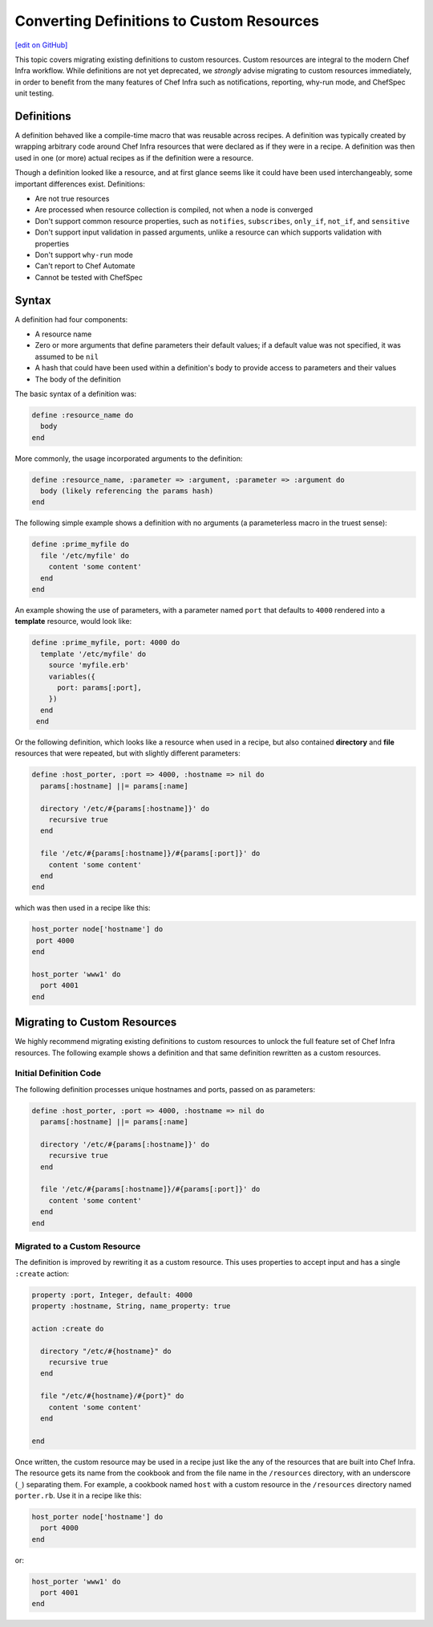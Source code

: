 =====================================================
Converting Definitions to Custom Resources
=====================================================
`[edit on GitHub] <https://github.com/chef/chef-web-docs/blob/master/chef_master/source/definitions.rst>`__


This topic covers migrating existing definitions to custom resources. Custom resources are integral to the modern Chef Infra workflow. While definitions are not yet deprecated, we *strongly* advise migrating to custom resources immediately, in order to benefit from the many features of Chef Infra such as notifications, reporting, why-run mode, and ChefSpec unit testing.

Definitions
=====================================================
A definition behaved like a compile-time macro that was reusable across recipes. A definition was typically created by wrapping arbitrary code around Chef Infra resources that were declared as if they were in a recipe. A definition was then used in one (or more) actual recipes as if the definition were a resource.

Though a definition looked like a resource, and at first glance seems like it could have been used interchangeably, some important differences exist. Definitions:

* Are not true resources
* Are processed when resource collection is compiled, not when a node is converged
* Don't support common resource properties, such as ``notifies``, ``subscribes``, ``only_if``, ``not_if``, and ``sensitive``
* Don't support input validation in passed arguments, unlike a resource can which supports validation with properties
* Don't support ``why-run`` mode
* Can't report to Chef Automate
* Cannot be tested with ChefSpec

Syntax
=====================================================
A definition had four components:

* A resource name
* Zero or more arguments that define parameters their default values; if a default value was not specified, it was assumed to be ``nil``
* A hash that could have been used within a definition's body to provide access to parameters and their values
* The body of the definition

The basic syntax of a definition was:

.. code-block:: ruby

   define :resource_name do
     body
   end

More commonly, the usage incorporated arguments to the definition:

.. code-block:: ruby

   define :resource_name, :parameter => :argument, :parameter => :argument do
     body (likely referencing the params hash)
   end

The following simple example shows a definition with no arguments (a parameterless macro in the truest sense):

.. code-block:: ruby

   define :prime_myfile do
     file '/etc/myfile' do
       content 'some content'
     end
   end

An example showing the use of parameters, with a parameter named ``port`` that defaults to ``4000`` rendered into a **template** resource, would look like:

.. code-block:: ruby

  define :prime_myfile, port: 4000 do
    template '/etc/myfile' do
      source 'myfile.erb'
      variables({
        port: params[:port],
      })
    end
   end

Or the following definition, which looks like a resource when used in a recipe, but also contained **directory** and **file** resources that were repeated, but with slightly different parameters:

.. code-block:: ruby

   define :host_porter, :port => 4000, :hostname => nil do
     params[:hostname] ||= params[:name]

     directory '/etc/#{params[:hostname]}' do
       recursive true
     end

     file '/etc/#{params[:hostname]}/#{params[:port]}' do
       content 'some content'
     end
   end

which was then used in a recipe like this:

.. code-block:: ruby

   host_porter node['hostname'] do
    port 4000
   end

   host_porter 'www1' do
     port 4001
   end

Migrating to Custom Resources
=====================================================
We highly recommend migrating existing definitions to custom resources to unlock the full feature set of Chef Infra resources. The following example shows a definition and that same definition rewritten as a custom resources.

Initial Definition Code
----------------------------------------------------
The following definition processes unique hostnames and ports, passed on as parameters:

.. code-block:: ruby

   define :host_porter, :port => 4000, :hostname => nil do
     params[:hostname] ||= params[:name]

     directory '/etc/#{params[:hostname]}' do
       recursive true
     end

     file '/etc/#{params[:hostname]}/#{params[:port]}' do
       content 'some content'
     end
   end

Migrated to a Custom Resource
----------------------------------------------------
The definition is improved by rewriting it as a custom resource. This uses properties to accept input and has a single ``:create`` action:

.. code-block:: ruby

   property :port, Integer, default: 4000
   property :hostname, String, name_property: true

   action :create do

     directory "/etc/#{hostname}" do
       recursive true
     end

     file "/etc/#{hostname}/#{port}" do
       content 'some content'
     end

   end

Once written, the custom resource may be used in a recipe just like the any of the resources that are built into Chef Infra. The resource gets its name from the cookbook and from the file name in the ``/resources`` directory, with an underscore (``_``) separating them. For example, a cookbook named ``host`` with a custom resource in the ``/resources`` directory named ``porter.rb``. Use it in a recipe like this:

.. code-block:: ruby

   host_porter node['hostname'] do
     port 4000
   end

or:

.. code-block:: ruby

   host_porter 'www1' do
     port 4001
   end
